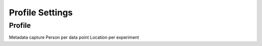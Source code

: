Profile Settings
================

Profile
-------
Metadata capture
Person per data point
Location per experiment
